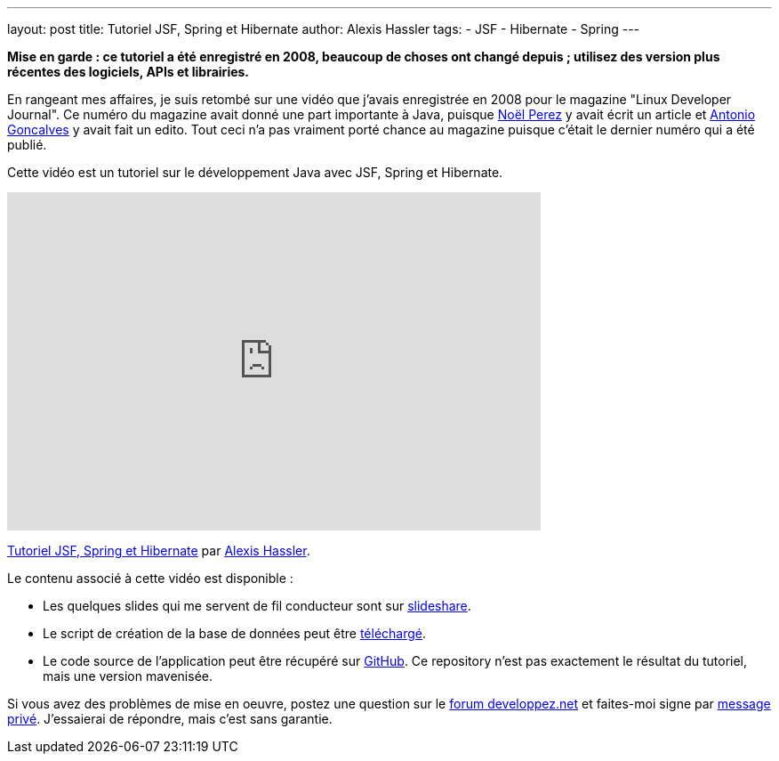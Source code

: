 ---
layout: post
title: Tutoriel JSF, Spring et Hibernate
author: Alexis Hassler
tags:
- JSF
- Hibernate
- Spring
---

[.red]
*Mise en garde : ce tutoriel a été enregistré en 2008, beaucoup de choses ont changé depuis ; utilisez des version plus récentes des logiciels, APIs et librairies.*

En rangeant mes affaires, je suis retombé sur une vidéo que j'avais enregistrée en 2008 pour le magazine "Linux Developer Journal". Ce numéro du magazine avait donné une part importante à Java, puisque link:https://www.pere-nono.net/[Noël Perez] y avait écrit un article et link:https://www.antoniogoncalves.org/[Antonio Goncalves] y avait fait un edito. Tout ceci n'a pas vraiment porté chance au magazine puisque c'était le dernier numéro qui a été publié.

Cette vidéo est un tutoriel sur le développement Java avec JSF, Spring et Hibernate.
//<!--more-->

[.center]
--
++++
<iframe frameborder="0" height="380" width="600" src="https://player.vimeo.com/video/15705668"></iframe>
++++
link:https://vimeo.com/15705668[Tutoriel JSF, Spring et Hibernate] par link:https://vimeo.com/user4930093[Alexis Hassler].
--

Le contenu associé à cette vidéo est disponible : 

* Les quelques slides qui me servent de fil conducteur sont sur link:https://www.slideshare.net/sewatech/tutoriel-jsf-spring-et-hibernate[slideshare].
* Le script de création de la base de données peut être link:https://download.alexis-hassler.com/university-db.sql[téléchargé].
* Le code source de l'application peut être récupéré sur link:https://github.com/hasalex/tuto-jsf-spr-hib[GitHub]. Ce repository n'est pas exactement le résultat du tutoriel, mais une version mavenisée.
    
Si vous avez des problèmes de mise en oeuvre, postez une question sur le link:https://www.developpez.net/forums/[forum developpez.net] et faites-moi signe par link:https://www.developpez.net/forums/u279598/hasalex/[message privé].
J'essaierai de répondre, mais c'est sans garantie.
